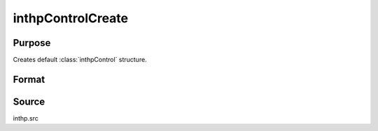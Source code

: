
inthpControlCreate
==============================================

Purpose
----------------

Creates default :class:`inthpControl` structure.

Format
----------------
.. function:: inthpControlCreate()

    :returns: **c** (*struct*) - instance of :class:`inthpControl` struct with members set to default values.

Source
------

inthp.src

.. seealso:: Functions :func:`inthp1`, :func:`inthp2`, :func:`inthp3`, :func:`inthp4`
